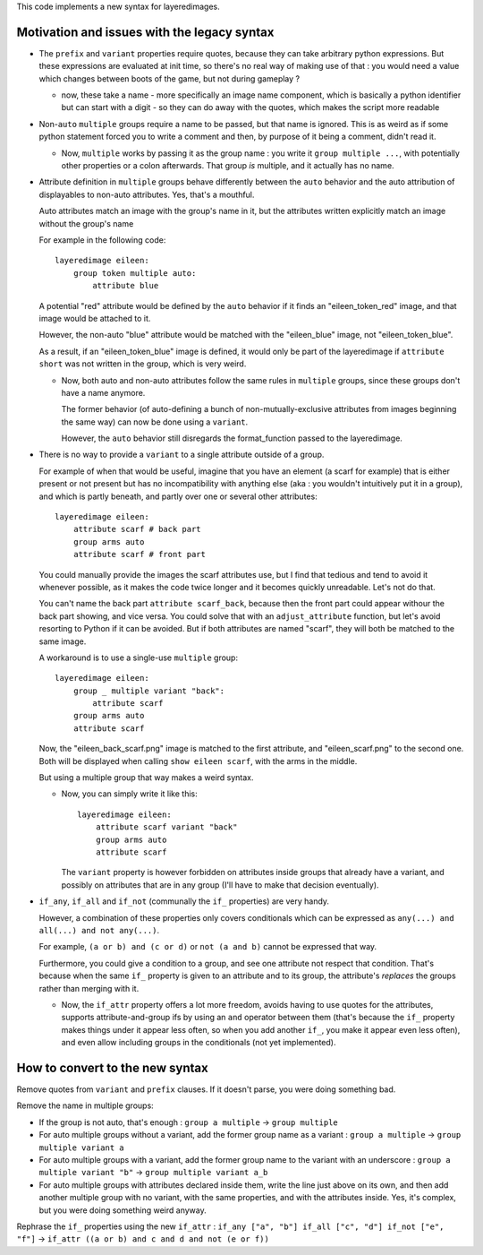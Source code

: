 This code implements a new syntax for layeredimages.

Motivation and issues with the legacy syntax
--------------------------------------------

- The ``prefix`` and ``variant`` properties require quotes, because they can take arbitrary python expressions. But these expressions are evaluated at init time, so there's no real way of making use of that : you would need a value which changes between boots of the game, but not during gameplay ?

  - now, these take a name - more specifically an image name component, which is basically a python identifier but can start with a digit - so they can do away with the quotes, which makes the script more readable

- Non-``auto`` ``multiple`` groups require a name to be passed, but that name is ignored. This is as weird as if some python statement forced you to write a comment and then, by purpose of it being a comment, didn't read it.

  - Now, ``multiple`` works by passing it as the group name : you write it ``group multiple ...``, with potentially other properties or a colon afterwards. That group *is* multiple, and it actually has no name.

- Attribute definition in ``multiple`` groups behave differently between the ``auto`` behavior and the auto attribution of displayables to non-auto attributes. Yes, that's a mouthful.

  Auto attributes match an image with the group's name in it, but the attributes written explicitly match an image without the group's name

  For example in the following code::

    layeredimage eileen:
        group token multiple auto:
            attribute blue

  A potential "red" attribute would be defined by the ``auto`` behavior if it finds an "eileen_token_red" image, and that image would be attached to it.

  However, the non-auto "blue" attribute would be matched with the "eileen_blue" image, not "eileen_token_blue".

  As a result, if an "eileen_token_blue" image is defined, it would only be part of the layeredimage if ``attribute short`` was not written in the group, which is very weird.

  - Now, both auto and non-auto attributes follow the same rules in ``multiple`` groups, since these groups don't have a name anymore.

    The former behavior (of auto-defining a bunch of non-mutually-exclusive attributes from images beginning the same way) can now be done using a ``variant``.

    However, the ``auto`` behavior still disregards the format_function passed to the layeredimage.

- There is no way to provide a ``variant`` to a single attribute outside of a group.

  For example of when that would be useful, imagine that you have an element (a scarf for example) that is either present or not present but has no incompatibility with anything else (aka : you wouldn't intuitively put it in a group), and which is partly beneath, and partly over one or several other attributes::

      layeredimage eileen:
          attribute scarf # back part
          group arms auto
          attribute scarf # front part

  You could manually provide the images the scarf attributes use, but I find that tedious and tend to avoid it whenever possible, as it makes the code twice longer and it becomes quickly unreadable. Let's not do that.

  You can't name the back part ``attribute scarf_back``, because then the front part could appear withour the back part showing, and vice versa. You could solve that with an ``adjust_attribute`` function, but let's avoid resorting to Python if it can be avoided. But if both attributes are named "scarf", they will both be matched to the same image.

  A workaround is to use a single-use ``multiple`` group::

      layeredimage eileen:
          group _ multiple variant "back":
              attribute scarf
          group arms auto
          attribute scarf

  Now, the "eileen_back_scarf.png" image is matched to the first attribute, and "eileen_scarf.png" to the second one. Both will be displayed when calling ``show eileen scarf``, with the arms in the middle.

  But using a multiple group that way makes a weird syntax.

  - Now, you can simply write it like this::

        layeredimage eileen:
            attribute scarf variant "back"
            group arms auto
            attribute scarf

    The ``variant`` property is however forbidden on attributes inside groups that already have a variant, and possibly on attributes that are in any group (I'll have to make that decision eventually).

- ``if_any``, ``if_all`` and ``if_not`` (communally the ``if_`` properties) are very handy.

  However, a combination of these properties only covers conditionals which can be expressed as ``any(...) and all(...) and not any(...)``.

  For example, ``(a or b) and (c or d)`` or ``not (a and b)`` cannot be expressed that way.

  Furthermore, you could give a condition to a group, and see one attribute not respect that condition. That's because when the same ``if_`` property is given to an attribute and to its group, the attribute's *replaces* the groups rather than merging with it.

  - Now, the ``if_attr`` property offers a lot more freedom, avoids having to use quotes for the attributes, supports attribute-and-group ifs by using an ``and`` operator between them (that's because the ``if_`` property makes things under it appear less often, so when you add another ``if_``, you make it appear even less often), and even allow including groups in the conditionals (not yet implemented).

How to convert to the new syntax
--------------------------------

Remove quotes from ``variant`` and ``prefix`` clauses. If it doesn't parse, you were doing something bad.

Remove the name in multiple groups:

- If the group is not auto, that's enough : ``group a multiple`` -> ``group multiple``
- For auto multiple groups without a variant, add the former group name as a variant : ``group a multiple`` -> ``group multiple variant a``
- For auto multiple groups with a variant, add the former group name to the variant with an underscore : ``group a multiple variant "b"`` -> ``group multiple variant a_b``
- For auto multiple groups with attributes declared inside them, write the line just above on its own, and then add another multiple group with no variant, with the same properties, and with the attributes inside. Yes, it's complex, but you were doing something weird anyway.

Rephrase the ``if_`` properties using the new ``if_attr`` : ``if_any ["a", "b"] if_all ["c", "d"] if_not ["e", "f"]`` -> ``if_attr ((a or b) and c and d and not (e or f))``
